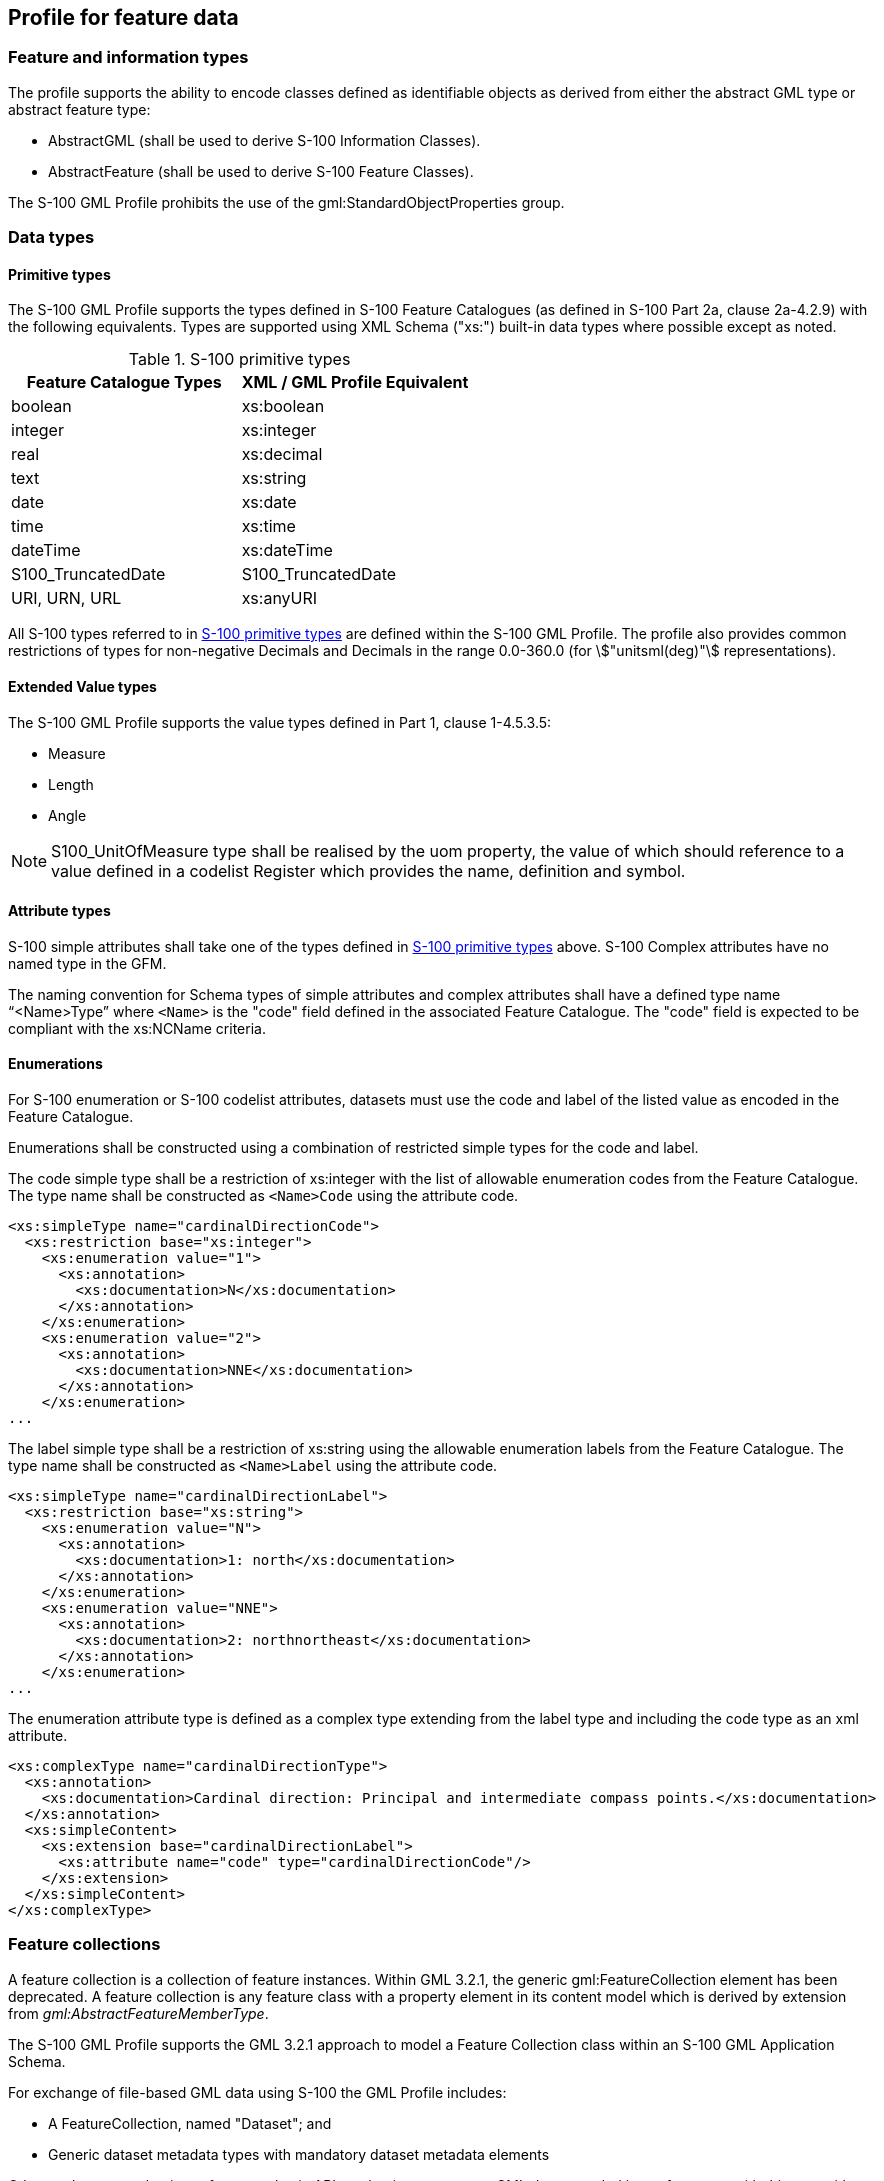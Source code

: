 [[cls-10b-8]]
== Profile for feature data

[[cls-10b-8.1]]
=== Feature and information types

The profile supports the ability to encode classes defined as identifiable objects as
derived from either the abstract GML type or abstract feature type:

* AbstractGML (shall be used to derive S-100 Information Classes).
* AbstractFeature (shall be used to derive S-100 Feature Classes).

The S-100 GML Profile prohibits the use of the gml:StandardObjectProperties group.

[[cls-10b-8.2]]
=== Data types

[[cls-10b-8.2.1]]
==== Primitive types

The S-100 GML Profile supports the types defined in S-100 Feature Catalogues (as defined
in S-100 Part 2a, clause 2a-4.2.9) with the following equivalents. Types are supported
using XML Schema ("xs:") built-in data types where possible except as noted.

[[tab-10b-1]]
.S-100 primitive types
[cols="a,a",options=header]
|===
| Feature Catalogue Types | XML / GML Profile Equivalent

| boolean | xs:boolean
| integer | xs:integer
| real | xs:decimal
| text | xs:string
| date | xs:date
| time | xs:time
| dateTime | xs:dateTime
| S100_TruncatedDate | S100_TruncatedDate
| URI, URN, URL | xs:anyURI
|===

All S-100 types referred to in <<tab-10b-1>> are defined within the S-100 GML Profile. The
profile also provides common restrictions of types for non-negative Decimals and Decimals
in the range 0.0-360.0 (for stem:["unitsml(deg)"] representations).

[[cls-10b-8.2.2]]
==== Extended Value types

The S-100 GML Profile supports the value types defined in Part 1, clause 1-4.5.3.5:

* Measure
* Length
* Angle

NOTE: S100_UnitOfMeasure type shall be realised by the uom property, the value of which
should reference to a value defined in a codelist Register which provides the name,
definition and symbol.

[[cls-10b-8.2.3]]
==== Attribute types

S-100 simple attributes shall take one of the types defined in <<tab-10b-1>> above. S-100
Complex attributes have no named type in the GFM.

The naming convention for Schema types of simple attributes and complex attributes shall
have a defined type name "`<Name>Type`" where `<Name>` is the "code" field defined in the
associated Feature Catalogue. The "code" field is expected to be compliant with the
xs:NCName criteria.

[[cls-10b-8.2.4]]
==== Enumerations

For S-100 enumeration or S-100 codelist attributes, datasets must use the code and label
of the listed value as encoded in the Feature Catalogue.

Enumerations shall be constructed using a combination of restricted simple types for the
code and label.

The code simple type shall be a restriction of xs:integer with the list of allowable
enumeration codes from the Feature Catalogue. The type name shall be constructed as
`<Name>Code` using the attribute code.

[source%unnumbered]
----
<xs:simpleType name="cardinalDirectionCode">
  <xs:restriction base="xs:integer">
    <xs:enumeration value="1">
      <xs:annotation>
        <xs:documentation>N</xs:documentation>
      </xs:annotation>
    </xs:enumeration>
    <xs:enumeration value="2">
      <xs:annotation>
        <xs:documentation>NNE</xs:documentation>
      </xs:annotation>
    </xs:enumeration>
...
----

The label simple type shall be a restriction of xs:string using the allowable enumeration
labels from the Feature Catalogue. The type name shall be constructed as `<Name>Label`
using the attribute code.

[source%unnumbered]
----
<xs:simpleType name="cardinalDirectionLabel">
  <xs:restriction base="xs:string">
    <xs:enumeration value="N">
      <xs:annotation>
        <xs:documentation>1: north</xs:documentation>
      </xs:annotation>
    </xs:enumeration>
    <xs:enumeration value="NNE">
      <xs:annotation>
        <xs:documentation>2: northnortheast</xs:documentation>
      </xs:annotation>
    </xs:enumeration>
...
----

The enumeration attribute type is defined as a complex type extending from the label type
and including the code type as an xml attribute.

[source%unnumbered]
----
<xs:complexType name="cardinalDirectionType">
  <xs:annotation>
    <xs:documentation>Cardinal direction: Principal and intermediate compass points.</xs:documentation>
  </xs:annotation>
  <xs:simpleContent>
    <xs:extension base="cardinalDirectionLabel">
      <xs:attribute name="code" type="cardinalDirectionCode"/>
    </xs:extension>
  </xs:simpleContent>
</xs:complexType>
----

[[cls-10b-8.3]]
=== Feature collections

A feature collection is a collection of feature instances. Within GML 3.2.1, the generic
gml:FeatureCollection element has been deprecated. A feature collection is any feature
class with a property element in its content model which is derived by extension from
_gml:AbstractFeatureMemberType_.

The S-100 GML Profile supports the GML 3.2.1 approach to model a Feature Collection class
within an S-100 GML Application Schema.

For exchange of file-based GML data using S-100 the GML Profile includes:

* A FeatureCollection, named "Dataset"; and
* Generic dataset metadata types with mandatory dataset metadata elements

Other exchange mechanisms, for example via API mechanisms may wrap GML data encoded in
conformance with this part with different feature collection mechanisms.

[[cls-10b-8.4]]
=== Associations

The profile allows associations to be encoded inline or by reference. The dataset metadata
field associationEncoding shall be defined as either "reference" or "inline" to define
which method is used throughout conforming datasets. In addition to the dataset metadata
constraint such associations shall only be used to express composition relationships
defined by the corresponding Feature Catalogue.

For bi-directional associations, the profile supports the optional encoding of the name of
reverse property in the _appInfo_ annotation element in the Application Schema XSD.

[[cls-10b-8.4.1]]
==== Association classes

The profile allows the GML 3.3 convention for encoding of association classes using the
GML 3.3 association class conversion rule, which converts association classes to an
equivalent intermediate class. The figures below illustrate the conversion rule.

Where associations contain attributes in a Product Specification Feature Catalogue, this
structure shall be used to realise those attributes via an intermediate Information Type.
The name of the Information Type shall be defined as the name (S100_FC_Item code) of the
relationship (either feature or information association) concatenated with "Type" and is
not required to be defined within the Feature Catalogue.

[[fig-10b-2]]
.Model with association classes (from <<OGC10-129r1>> / <<ISO19136-2>>)
image::img140.png[]

An example (taken from S-127) is shown in <<fig-10b-3>> below. Here an association class
"PermissionType", corresponding to a relationship with code "Permission", is used to
express the association attribute "categoryOfRelationship".

[[fig-10b-3]]
.Example use to represent attributes of associations (<<S127>>)
image::img141.png[]

To avoid needless duplication of relationships between source/destination features and the
intermediate information types, the intermediate information type shall be included in
line with the referencing feature; for example:

[source%unnumbered,xml]
----
<S-127:VesselTrafficServiceArea gml:id="a1">
  <categoryOfCargo>ballast</categoryOfCargo>
  <permission xlink:href="#R1">
    <S-127:PermissionType gml:id="res1">
      <categoryOfRelationship>required</categoryOfRelationship>
    </S-127:PermissionType>
  </permission>
  </S-127:VesselTrafficServiceArea>
  <S-127:Applicability gml:id="R1">
    <categoryOfCargo code="7">dangerous or hazardous</categoryOfCargo>
</S-127:Applicability>
----

In the Application Schema this shall be done by extension of gmlReferenceType.

[source%unnumbered]
----
<xs:complexType name="PermissionType">
  <xs:sequence>
    <xs:element name="categoryOfRelationship" type="categoryOfRelationshipType" minOccurs="1" maxOccurs="1"/>
    </xs:sequence>
  </xs:complexType>
<xs:complexType name="permission">
  <xs:complexContent>
    <xs:extension base="gml:ReferenceType">
      <xs:sequence>
        <xs:element name="PermissionType" type="PermissionType" minOccurs="1" maxOccurs="1"/>
      </xs:sequence>
    </xs:extension>
  </xs:complexContent>
</xs:complexType>
----

The examples above are informative, not mandatory.
